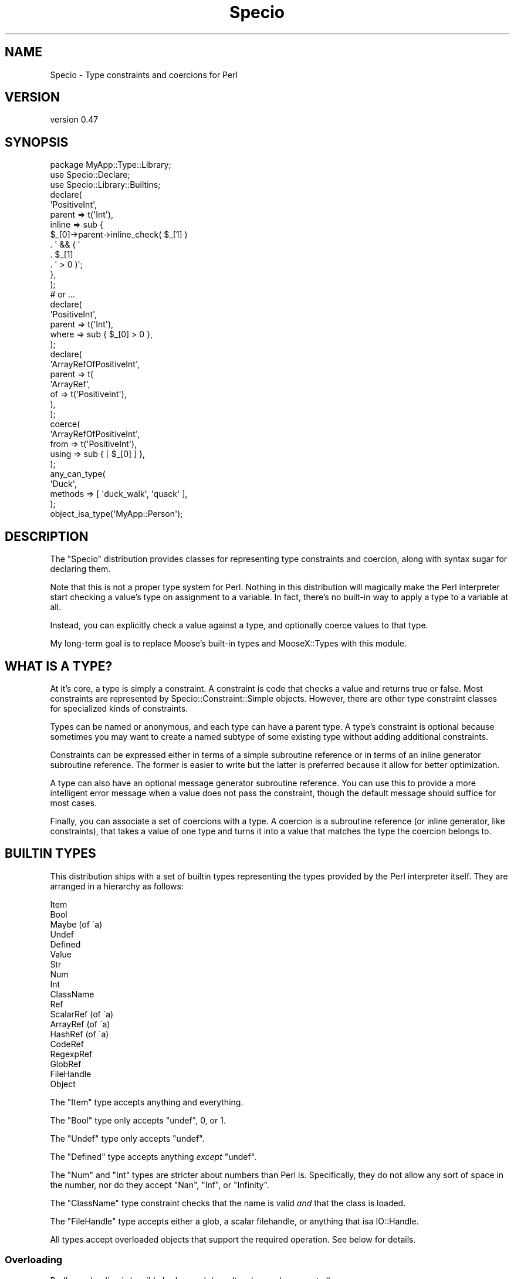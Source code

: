 .\" Automatically generated by Pod::Man 4.14 (Pod::Simple 3.43)
.\"
.\" Standard preamble:
.\" ========================================================================
.de Sp \" Vertical space (when we can't use .PP)
.if t .sp .5v
.if n .sp
..
.de Vb \" Begin verbatim text
.ft CW
.nf
.ne \\$1
..
.de Ve \" End verbatim text
.ft R
.fi
..
.\" Set up some character translations and predefined strings.  \*(-- will
.\" give an unbreakable dash, \*(PI will give pi, \*(L" will give a left
.\" double quote, and \*(R" will give a right double quote.  \*(C+ will
.\" give a nicer C++.  Capital omega is used to do unbreakable dashes and
.\" therefore won't be available.  \*(C` and \*(C' expand to `' in nroff,
.\" nothing in troff, for use with C<>.
.tr \(*W-
.ds C+ C\v'-.1v'\h'-1p'\s-2+\h'-1p'+\s0\v'.1v'\h'-1p'
.ie n \{\
.    ds -- \(*W-
.    ds PI pi
.    if (\n(.H=4u)&(1m=24u) .ds -- \(*W\h'-12u'\(*W\h'-12u'-\" diablo 10 pitch
.    if (\n(.H=4u)&(1m=20u) .ds -- \(*W\h'-12u'\(*W\h'-8u'-\"  diablo 12 pitch
.    ds L" ""
.    ds R" ""
.    ds C` ""
.    ds C' ""
'br\}
.el\{\
.    ds -- \|\(em\|
.    ds PI \(*p
.    ds L" ``
.    ds R" ''
.    ds C`
.    ds C'
'br\}
.\"
.\" Escape single quotes in literal strings from groff's Unicode transform.
.ie \n(.g .ds Aq \(aq
.el       .ds Aq '
.\"
.\" If the F register is >0, we'll generate index entries on stderr for
.\" titles (.TH), headers (.SH), subsections (.SS), items (.Ip), and index
.\" entries marked with X<> in POD.  Of course, you'll have to process the
.\" output yourself in some meaningful fashion.
.\"
.\" Avoid warning from groff about undefined register 'F'.
.de IX
..
.nr rF 0
.if \n(.g .if rF .nr rF 1
.if (\n(rF:(\n(.g==0)) \{\
.    if \nF \{\
.        de IX
.        tm Index:\\$1\t\\n%\t"\\$2"
..
.        if !\nF==2 \{\
.            nr % 0
.            nr F 2
.        \}
.    \}
.\}
.rr rF
.\" ========================================================================
.\"
.IX Title "Specio 3"
.TH Specio 3 "2021-01-29" "perl v5.36.0" "User Contributed Perl Documentation"
.\" For nroff, turn off justification.  Always turn off hyphenation; it makes
.\" way too many mistakes in technical documents.
.if n .ad l
.nh
.SH "NAME"
Specio \- Type constraints and coercions for Perl
.SH "VERSION"
.IX Header "VERSION"
version 0.47
.SH "SYNOPSIS"
.IX Header "SYNOPSIS"
.Vb 1
\&    package MyApp::Type::Library;
\&
\&    use Specio::Declare;
\&    use Specio::Library::Builtins;
\&
\&    declare(
\&        \*(AqPositiveInt\*(Aq,
\&        parent => t(\*(AqInt\*(Aq),
\&        inline => sub {
\&            $_[0]\->parent\->inline_check( $_[1] )
\&                . \*(Aq && ( \*(Aq
\&                . $_[1]
\&                . \*(Aq > 0 )\*(Aq;
\&        },
\&    );
\&
\&    # or ...
\&
\&    declare(
\&        \*(AqPositiveInt\*(Aq,
\&        parent => t(\*(AqInt\*(Aq),
\&        where  => sub { $_[0] > 0 },
\&    );
\&
\&    declare(
\&        \*(AqArrayRefOfPositiveInt\*(Aq,
\&        parent => t(
\&            \*(AqArrayRef\*(Aq,
\&            of => t(\*(AqPositiveInt\*(Aq),
\&        ),
\&    );
\&
\&    coerce(
\&        \*(AqArrayRefOfPositiveInt\*(Aq,
\&        from  => t(\*(AqPositiveInt\*(Aq),
\&        using => sub { [ $_[0] ] },
\&    );
\&
\&    any_can_type(
\&        \*(AqDuck\*(Aq,
\&        methods => [ \*(Aqduck_walk\*(Aq, \*(Aqquack\*(Aq ],
\&    );
\&
\&    object_isa_type(\*(AqMyApp::Person\*(Aq);
.Ve
.SH "DESCRIPTION"
.IX Header "DESCRIPTION"
The \f(CW\*(C`Specio\*(C'\fR distribution provides classes for representing type constraints
and coercion, along with syntax sugar for declaring them.
.PP
Note that this is not a proper type system for Perl. Nothing in this
distribution will magically make the Perl interpreter start checking a value's
type on assignment to a variable. In fact, there's no built-in way to apply a
type to a variable at all.
.PP
Instead, you can explicitly check a value against a type, and optionally coerce
values to that type.
.PP
My long-term goal is to replace Moose's built-in types and MooseX::Types
with this module.
.SH "WHAT IS A TYPE?"
.IX Header "WHAT IS A TYPE?"
At it's core, a type is simply a constraint. A constraint is code that checks a
value and returns true or false. Most constraints are represented by
Specio::Constraint::Simple objects. However, there are other type constraint
classes for specialized kinds of constraints.
.PP
Types can be named or anonymous, and each type can have a parent type. A type's
constraint is optional because sometimes you may want to create a named subtype
of some existing type without adding additional constraints.
.PP
Constraints can be expressed either in terms of a simple subroutine reference
or in terms of an inline generator subroutine reference. The former is easier
to write but the latter is preferred because it allow for better optimization.
.PP
A type can also have an optional message generator subroutine reference. You
can use this to provide a more intelligent error message when a value does not
pass the constraint, though the default message should suffice for most cases.
.PP
Finally, you can associate a set of coercions with a type. A coercion is a
subroutine reference (or inline generator, like constraints), that takes a
value of one type and turns it into a value that matches the type the coercion
belongs to.
.SH "BUILTIN TYPES"
.IX Header "BUILTIN TYPES"
This distribution ships with a set of builtin types representing the types
provided by the Perl interpreter itself. They are arranged in a hierarchy as
follows:
.PP
.Vb 10
\&  Item
\&      Bool
\&      Maybe (of \`a)
\&      Undef
\&      Defined
\&          Value
\&              Str
\&                  Num
\&                      Int
\&                  ClassName
\&          Ref
\&              ScalarRef (of \`a)
\&              ArrayRef (of \`a)
\&              HashRef (of \`a)
\&              CodeRef
\&              RegexpRef
\&              GlobRef
\&              FileHandle
\&              Object
.Ve
.PP
The \f(CW\*(C`Item\*(C'\fR type accepts anything and everything.
.PP
The \f(CW\*(C`Bool\*(C'\fR type only accepts \f(CW\*(C`undef\*(C'\fR, \f(CW0\fR, or \f(CW1\fR.
.PP
The \f(CW\*(C`Undef\*(C'\fR type only accepts \f(CW\*(C`undef\*(C'\fR.
.PP
The \f(CW\*(C`Defined\*(C'\fR type accepts anything \fIexcept\fR \f(CW\*(C`undef\*(C'\fR.
.PP
The \f(CW\*(C`Num\*(C'\fR and \f(CW\*(C`Int\*(C'\fR types are stricter about numbers than Perl is.
Specifically, they do not allow any sort of space in the number, nor do they
accept \*(L"Nan\*(R", \*(L"Inf\*(R", or \*(L"Infinity\*(R".
.PP
The \f(CW\*(C`ClassName\*(C'\fR type constraint checks that the name is valid \fIand\fR that the
class is loaded.
.PP
The \f(CW\*(C`FileHandle\*(C'\fR type accepts either a glob, a scalar filehandle, or anything
that isa IO::Handle.
.PP
All types accept overloaded objects that support the required operation. See
below for details.
.SS "Overloading"
.IX Subsection "Overloading"
Perl's overloading is horribly broken and doesn't make much sense at all.
.PP
However, unlike Moose, all type constraints allow overloaded objects where they
make sense.
.PP
For types where overloading makes sense, we explicitly check that the object
provides the type overloading we expect. We \fIdo not\fR simply try to use the
object as the type in question and hope it works. This means that these checks
effectively ignore the \f(CW\*(C`fallback\*(C'\fR setting for the overloaded object. In other
words, an object that overloads stringification will not pass the \f(CW\*(C`Bool\*(C'\fR type
check unless it \fIalso\fR overloads boolification.
.PP
Most types do not check that the overloaded method actually returns something
that matches the constraint. This may change in the future.
.PP
The \f(CW\*(C`Bool\*(C'\fR type accepts an object that implements \f(CW\*(C`bool\*(C'\fR overloading.
.PP
The \f(CW\*(C`Str\*(C'\fR type accepts an object that implements string (\f(CW\*(C`q{""}\*(C'\fR)
overloading.
.PP
The \f(CW\*(C`Num\*(C'\fR type accepts an object that implements numeric (\f(CW\*(C`\*(Aq0+\*(Aq}\*(C'\fR)
overloading. The \f(CW\*(C`Int\*(C'\fR type does as well, but it will check that the
overloading returns an actual integer.
.PP
The \f(CW\*(C`ClassName\*(C'\fR type will accept an object with string overloading that
returns a class name.
.PP
To make this all more confusing, the \f(CW\*(C`Value\*(C'\fR type will \fInever\fR accept an
object, even though some of its subtypes will.
.PP
The various reference types all accept objects which provide the appropriate
overloading. The \f(CW\*(C`FileHandle\*(C'\fR type accepts an object which overloads
globification as long as the returned glob is an open filehandle.
.SH "PARAMETERIZABLE TYPES"
.IX Header "PARAMETERIZABLE TYPES"
Any type followed by a type parameter \f(CW\*(C`of \`a\*(C'\fR in the hierarchy above can be
parameterized. The parameter is itself a type, so you can say you want an
\&\*(L"ArrayRef of Int\*(R", or even an \*(L"ArrayRef of HashRef of ScalarRef of ClassName\*(R".
.PP
When they are parameterized, the \f(CW\*(C`ScalarRef\*(C'\fR and \f(CW\*(C`ArrayRef\*(C'\fR types check that
the value(s) they refer to match the type parameter. For the \f(CW\*(C`HashRef\*(C'\fR type,
the parameter applies to the values (keys are never checked).
.SS "Maybe"
.IX Subsection "Maybe"
The \f(CW\*(C`Maybe\*(C'\fR type is a special parameterized type. It allows for either
\&\f(CW\*(C`undef\*(C'\fR or a value. All by itself, it is meaningless, since it is equivalent
to \*(L"Maybe of Item\*(R", which is equivalent to Item. When parameterized, it accepts
either an \f(CW\*(C`undef\*(C'\fR or the type of its parameter.
.PP
This is useful for optional attributes or parameters. However, you're probably
better off making your code simply not pass the parameter at all This usually
makes for a simpler \s-1API.\s0
.SH "REGISTRIES AND IMPORTING"
.IX Header "REGISTRIES AND IMPORTING"
Types are local to each package where they are used. When you \*(L"import\*(R" types
from some other library, you are actually making a copy of that type.
.PP
This means that a type named \*(L"Foo\*(R" in one package may not be the same as \*(L"Foo\*(R"
in another package. This has potential for confusion, but it also avoids the
magic action at a distance pollution that comes with a global type naming
system.
.PP
The registry is managed internally by the Specio distribution's modules, and is
not exposed to your code. To access a type, you always call \f(CW\*(C`t(\*(AqTypeName\*(Aq)\*(C'\fR.
.PP
This returns the named type or dies if no such type exists.
.PP
Because types are always copied on import, it's safe to create coercions on any
type. Your coercion from \f(CW\*(C`Str\*(C'\fR to \f(CW\*(C`Int\*(C'\fR will not be seen by any other
package, unless that package explicitly imports your \f(CW\*(C`Int\*(C'\fR type.
.PP
When you import types, you import every type defined in the package you import
from. However, you \fIcan\fR overwrite an imported type with your own type
definition. You \fIcannot\fR define the same type twice internally.
.SH "CREATING A TYPE LIBRARY"
.IX Header "CREATING A TYPE LIBRARY"
By default, all types created inside a package are invisible to other packages.
If you want to create a type library, you need to inherit from
Specio::Exporter package:
.PP
.Vb 1
\&  package MyApp::Type::Library;
\&
\&  use parent \*(AqSpecio::Exporter\*(Aq;
\&
\&  use Specio::Declare;
\&  use Specio::Library::Builtins;
\&
\&  declare(
\&      \*(AqFoo\*(Aq,
\&      parent => t(\*(AqStr\*(Aq),
\&      where  => sub { $_[0] =~ /foo/i },
\&  );
.Ve
.PP
Now the MyApp::Type::Library package will export a single type named \f(CW\*(C`Foo\*(C'\fR. It
\&\fIdoes not\fR re-export the types provided by Specio::Library::Builtins.
.PP
If you want to make your library re-export some other libraries types, you can
ask for this explicitly:
.PP
.Vb 1
\&  package MyApp::Type::Library;
\&
\&  use parent \*(AqSpecio::Exporter\*(Aq;
\&
\&  use Specio::Declare;
\&  use Specio::Library::Builtins \-reexport;
\&
\&  declare( \*(AqFoo, ... );
.Ve
.PP
Now MyApp::Types::Library exports any types it defines, as well as all the
types defined in Specio::Library::Builtins.
.SH "DECLARING TYPES"
.IX Header "DECLARING TYPES"
Use the Specio::Declare module to declare types. It exports a set of helpers
for declaring types. See that module's documentation for more details on these
helpers.
.SH "USING SPECIO WITH Moose"
.IX Header "USING SPECIO WITH Moose"
This should just work. Use a Specio type anywhere you'd specify a type.
.SH "USING SPECIO WITH Moo"
.IX Header "USING SPECIO WITH Moo"
Using Specio with Moo is easy. You can pass Specio constraint objects as \f(CW\*(C`isa\*(C'\fR
parameters for attributes. For coercions, simply call \f(CW\*(C`$type\->coercion_sub\*(C'\fR.
.PP
.Vb 1
\&    package Foo;
\&
\&    use Specio::Declare;
\&    use Specio::Library::Builtins;
\&    use Moo;
\&
\&    my $str_type = t(\*(AqStr\*(Aq);
\&    has string => (
\&       is  => \*(Aqro\*(Aq,
\&       isa => $str_type,
\&    );
\&
\&    my $ucstr = declare(
\&        \*(AqUCStr\*(Aq,
\&        parent => t(\*(AqStr\*(Aq),
\&        where  => sub { $_[0] =~ /^[A\-Z]+$/ },
\&    );
\&
\&    coerce(
\&        $ucstr,
\&        from  => t(\*(AqStr\*(Aq),
\&        using => sub { return uc $_[0] },
\&    );
\&
\&    has ucstr => (
\&        is     => \*(Aqro\*(Aq,
\&        isa    => $ucstr,
\&        coerce => $ucstr\->coercion_sub,
\&    );
.Ve
.PP
The subs returned by Specio use Sub::Quote internally and are suitable for
inlining.
.SH "USING SPECIO WITH OTHER THINGS"
.IX Header "USING SPECIO WITH OTHER THINGS"
See Specio::Constraint::Simple for the \s-1API\s0 that all constraint objects
share.
.SH "Moose, MooseX::Types, and Specio"
.IX Header "Moose, MooseX::Types, and Specio"
This module aims to supplant both Moose's built-in type system (see
Moose::Util::TypeConstraints aka \s-1MUTC\s0) and MooseX::Types, which attempts
to patch some of the holes in the Moose built-in type design.
.PP
Here are some of the salient differences:
.IP "\(bu" 4
Types names are strings, but they're not global
.Sp
Unlike Moose and MooseX::Types, type names are always local to the current
package. There is no possibility of name collision between different modules,
so you can safely use short type names.
.Sp
Unlike MooseX::Types, types are strings, so there is no possibility of
colliding with existing class or subroutine names.
.IP "\(bu" 4
No type auto-creation
.Sp
Types are always retrieved using the \f(CW\*(C`t()\*(C'\fR subroutine. If you pass an unknown
name to this subroutine it dies. This is different from Moose and
MooseX::Types, which assume that unknown names are class names.
.IP "\(bu" 4
Anon types are explicit
.Sp
With Moose and MooseX::Types, you use the same subroutine, \f(CW\*(C`subtype()\*(C'\fR,
to declare both named and anonymous types. With Specio, you use \f(CW\*(C`declare()\*(C'\fR
for named types and \f(CW\*(C`anon()\*(C'\fR for anonymous types.
.IP "\(bu" 4
Class and object types are separate
.Sp
Moose and MooseX::Types have \f(CW\*(C`class_type\*(C'\fR and \f(CW\*(C`duck_type\*(C'\fR. The former type
requires an object, while the latter accepts a class name or object.
.Sp
With Specio, the distinction between accepting an object versus object or class
is explicit. There are six declaration helpers, \f(CW\*(C`object_can_type\*(C'\fR,
\&\f(CW\*(C`object_does_type\*(C'\fR, \f(CW\*(C`object_isa_type\*(C'\fR, \f(CW\*(C`any_can_type\*(C'\fR, \f(CW\*(C`any_does_type\*(C'\fR, and
\&\f(CW\*(C`any_isa_type\*(C'\fR.
.IP "\(bu" 4
Overloading support is baked in
.Sp
Perl's overloading is quite broken but ignoring it makes Moose's type system
frustrating to use in many cases.
.IP "\(bu" 4
Types can either have a constraint or inline generator, not both
.Sp
Moose and MooseX::Types types can be defined with a subroutine reference as the
constraint, an inline generator subroutine, or both. This is purely for
backwards compatibility, and it makes the internals more complicated than they
need to be.
.Sp
With Specio, a constraint can have \fIeither\fR a subroutine reference or an
inline generator, not both.
.IP "\(bu" 4
Coercions can be inlined
.Sp
I simply never got around to implementing this in Moose.
.IP "\(bu" 4
No crazy coercion features
.Sp
Moose has some bizarre (and mostly) undocumented features relating to coercions
and parameterizable types. This is a misfeature.
.SH "OPTIONAL PREREQS"
.IX Header "OPTIONAL PREREQS"
There are several optional prereqs that if installed will make this
distribution better in some way.
.IP "\(bu" 4
Ref::Util
.Sp
Installing this will speed up a number of type checks for built-in types.
.IP "\(bu" 4
XString
.Sp
If this is installed it will be loaded instead of the B module if you have
Perl 5.10 or greater. This module is much more memory efficient than loading
all of B.
.IP "\(bu" 4
Sub::Util or Sub::Name
.Sp
If one of these is installed then stack traces that end up in Specio code will
have much better subroutine names for any frames.
.SH "WHY THE NAME?"
.IX Header "WHY THE NAME?"
This distro was originally called \*(L"Type\*(R", but that's an awfully generic top
level namespace. Specio is Latin for for \*(L"look at\*(R" and \*(L"spec\*(R" is the root for
the word \*(L"species\*(R". It's short, relatively easy to type, and not used by any
other distro.
.SH "LONG-TERM PLANS"
.IX Header "LONG-TERM PLANS"
Eventually I'd like to see this distro replace Moose's internal type system,
which would also make MooseX::Types obsolete.
.SH "SUPPORT"
.IX Header "SUPPORT"
Bugs may be submitted at <https://github.com/houseabsolute/Specio/issues>.
.PP
I am also usually active on \s-1IRC\s0 as 'autarch' on \f(CW\*(C`irc://irc.perl.org\*(C'\fR.
.SH "SOURCE"
.IX Header "SOURCE"
The source code repository for Specio can be found at <https://github.com/houseabsolute/Specio>.
.SH "DONATIONS"
.IX Header "DONATIONS"
If you'd like to thank me for the work I've done on this module, please
consider making a \*(L"donation\*(R" to me via PayPal. I spend a lot of free time
creating free software, and would appreciate any support you'd care to offer.
.PP
Please note that \fBI am not suggesting that you must do this\fR in order for me
to continue working on this particular software. I will continue to do so,
inasmuch as I have in the past, for as long as it interests me.
.PP
Similarly, a donation made in this way will probably not make me work on this
software much more, unless I get so many donations that I can consider working
on free software full time (let's all have a chuckle at that together).
.PP
To donate, log into PayPal and send money to autarch@urth.org, or use the
button at <https://www.urth.org/fs\-donation.html>.
.SH "AUTHOR"
.IX Header "AUTHOR"
Dave Rolsky <autarch@urth.org>
.SH "CONTRIBUTORS"
.IX Header "CONTRIBUTORS"
.IP "\(bu" 4
Chris White <chrisw@leehayes.com>
.IP "\(bu" 4
cpansprout <cpansprout@gmail.com>
.IP "\(bu" 4
Graham Knop <haarg@haarg.org>
.IP "\(bu" 4
Karen Etheridge <ether@cpan.org>
.SH "COPYRIGHT AND LICENSE"
.IX Header "COPYRIGHT AND LICENSE"
This software is Copyright (c) 2012 \- 2021 by Dave Rolsky.
.PP
This is free software, licensed under:
.PP
.Vb 1
\&  The Artistic License 2.0 (GPL Compatible)
.Ve
.PP
The full text of the license can be found in the
\&\fI\s-1LICENSE\s0\fR file included with this distribution.
